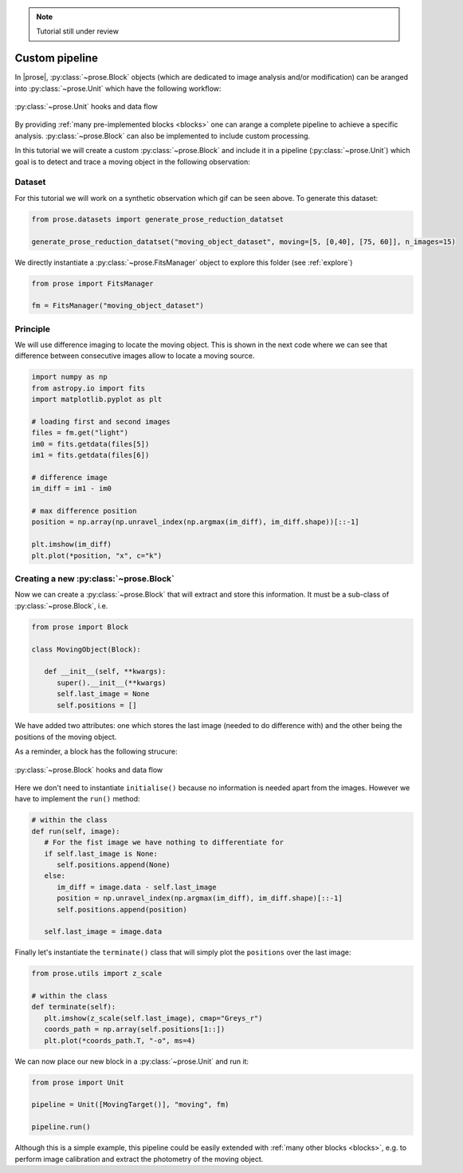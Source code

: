 .. _modular-reduction:

.. note::

   Tutorial still under review

Custom pipeline
===============

In |prose|, :py:class:`~prose.Block` objects (which are dedicated to image analysis and/or modification) can be aranged into :py:class:`~prose.Unit` which have the following workflow:

.. figure:: ./unit_structure.png
   :align: center
   :height: 350

   :py:class:`~prose.Unit` hooks and data flow

By providing :ref:`many pre-implemented blocks <blocks>` one can arange a complete pipeline to achieve a specific analysis. :py:class:`~prose.Block` can also be implemented to include custom processing.

.. title:: Objective

In this tutorial we will create a custom :py:class:`~prose.Block` and include it in a pipeline (:py:class:`~prose.Unit`) which goal is to detect and trace a moving object in the following observation:

.. figure:: ./moving_dataset_movie.gif
   :align: center

Dataset
-------
For this tutorial we will work on a synthetic observation which gif can be seen above. To generate this dataset:

.. code-block:: python

   from prose.datasets import generate_prose_reduction_datatset

   generate_prose_reduction_datatset("moving_object_dataset", moving=[5, [0,40], [75, 60]], n_images=15)

We directly instantiate a :py:class:`~prose.FitsManager` object to explore this folder (see :ref:`explore`)

.. code-block:: python

   from prose import FitsManager

   fm = FitsManager("moving_object_dataset")

Principle
---------
We will use difference imaging to locate the moving object. This is shown in the next code where we can see that difference between consecutive images allow to locate a moving source.

.. code-block:: python

   import numpy as np
   from astropy.io import fits
   import matplotlib.pyplot as plt

   # loading first and second images
   files = fm.get("light")
   im0 = fits.getdata(files[5])
   im1 = fits.getdata(files[6])

   # difference image
   im_diff = im1 - im0

   # max difference position
   position = np.array(np.unravel_index(np.argmax(im_diff), im_diff.shape))[::-1]

   plt.imshow(im_diff)
   plt.plot(*position, "x", c="k")

.. figure:: ./diff_im_principle.png
   :align: center
   :height: 250


Creating a new :py:class:`~prose.Block`
---------------------------------------
Now we can create a :py:class:`~prose.Block` that will extract and store this information. It must be a sub-class of :py:class:`~prose.Block`, i.e. 

.. code-block:: python

   from prose import Block

   class MovingObject(Block):

      def __init__(self, **kwargs):
         super().__init__(**kwargs)
         self.last_image = None
         self.positions = []

We have added two attributes: one which stores the last image (needed to do difference with) and the other being the positions of the moving object.

As a reminder, a block has the following strucure:

.. figure:: ./block_structure.png
   :align: center
   :height: 300

   :py:class:`~prose.Block` hooks and data flow

Here we don't need to instantiate ``initialise()`` because no information is needed apart from the images. However we have to implement the ``run()`` method:

.. code-block:: python

   # within the class
   def run(self, image):
      # For the fist image we have nothing to differentiate for
      if self.last_image is None:
         self.positions.append(None)
      else:
         im_diff = image.data - self.last_image
         position = np.unravel_index(np.argmax(im_diff), im_diff.shape)[::-1]
         self.positions.append(position)
         
      self.last_image = image.data

Finally let's instantiate the ``terminate()`` class that will simply plot the ``positions`` over the last image:

.. code-block:: python

   from prose.utils import z_scale

   # within the class
   def terminate(self):
      plt.imshow(z_scale(self.last_image), cmap="Greys_r")
      coords_path = np.array(self.positions[1::])
      plt.plot(*coords_path.T, "-o", ms=4)


We can now place our new block in a :py:class:`~prose.Unit` and run it:

.. code-block:: python

   from prose import Unit

   pipeline = Unit([MovingTarget()], "moving", fm)

   pipeline.run()


.. figure:: ./result.png
   :align: center
   :height: 250

Although this is a simple example, this pipeline could be easily extended with :ref:`many other blocks <blocks>`, e.g. to perform image calibration and extract the photometry of the moving object.